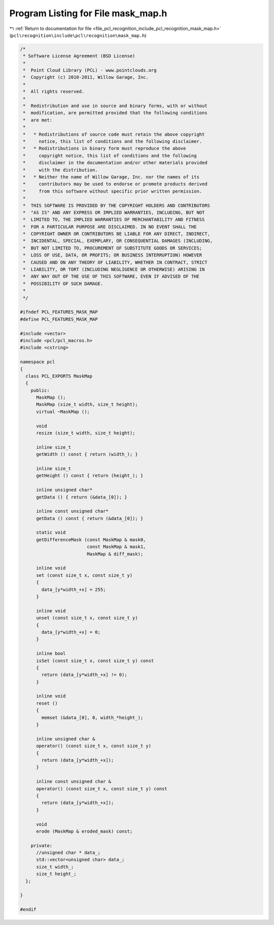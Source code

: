 
.. _program_listing_file_pcl_recognition_include_pcl_recognition_mask_map.h:

Program Listing for File mask_map.h
===================================

|exhale_lsh| :ref:`Return to documentation for file <file_pcl_recognition_include_pcl_recognition_mask_map.h>` (``pcl\recognition\include\pcl\recognition\mask_map.h``)

.. |exhale_lsh| unicode:: U+021B0 .. UPWARDS ARROW WITH TIP LEFTWARDS

.. code-block:: cpp

   /*
    * Software License Agreement (BSD License)
    *
    *  Point Cloud Library (PCL) - www.pointclouds.org
    *  Copyright (c) 2010-2011, Willow Garage, Inc.
    *
    *  All rights reserved. 
    *
    *  Redistribution and use in source and binary forms, with or without
    *  modification, are permitted provided that the following conditions
    *  are met:
    *
    *   * Redistributions of source code must retain the above copyright
    *     notice, this list of conditions and the following disclaimer.
    *   * Redistributions in binary form must reproduce the above
    *     copyright notice, this list of conditions and the following
    *     disclaimer in the documentation and/or other materials provided
    *     with the distribution.
    *   * Neither the name of Willow Garage, Inc. nor the names of its
    *     contributors may be used to endorse or promote products derived
    *     from this software without specific prior written permission.
    *
    *  THIS SOFTWARE IS PROVIDED BY THE COPYRIGHT HOLDERS AND CONTRIBUTORS
    *  "AS IS" AND ANY EXPRESS OR IMPLIED WARRANTIES, INCLUDING, BUT NOT
    *  LIMITED TO, THE IMPLIED WARRANTIES OF MERCHANTABILITY AND FITNESS
    *  FOR A PARTICULAR PURPOSE ARE DISCLAIMED. IN NO EVENT SHALL THE
    *  COPYRIGHT OWNER OR CONTRIBUTORS BE LIABLE FOR ANY DIRECT, INDIRECT,
    *  INCIDENTAL, SPECIAL, EXEMPLARY, OR CONSEQUENTIAL DAMAGES (INCLUDING,
    *  BUT NOT LIMITED TO, PROCUREMENT OF SUBSTITUTE GOODS OR SERVICES;
    *  LOSS OF USE, DATA, OR PROFITS; OR BUSINESS INTERRUPTION) HOWEVER
    *  CAUSED AND ON ANY THEORY OF LIABILITY, WHETHER IN CONTRACT, STRICT
    *  LIABILITY, OR TORT (INCLUDING NEGLIGENCE OR OTHERWISE) ARISING IN
    *  ANY WAY OUT OF THE USE OF THIS SOFTWARE, EVEN IF ADVISED OF THE
    *  POSSIBILITY OF SUCH DAMAGE.
    *
    */
   
   #ifndef PCL_FEATURES_MASK_MAP
   #define PCL_FEATURES_MASK_MAP
   
   #include <vector>
   #include <pcl/pcl_macros.h>
   #include <cstring>
   
   namespace pcl
   {
     class PCL_EXPORTS MaskMap
     {
       public:
         MaskMap ();
         MaskMap (size_t width, size_t height);
         virtual ~MaskMap ();
   
         void
         resize (size_t width, size_t height);
   
         inline size_t 
         getWidth () const { return (width_); }
         
         inline size_t
         getHeight () const { return (height_); }
         
         inline unsigned char* 
         getData () { return (&data_[0]); }
   
         inline const unsigned char* 
         getData () const { return (&data_[0]); }
   
         static void
         getDifferenceMask (const MaskMap & mask0,
                            const MaskMap & mask1,
                            MaskMap & diff_mask);
   
         inline void
         set (const size_t x, const size_t y)
         {
           data_[y*width_+x] = 255;
         }
   
         inline void
         unset (const size_t x, const size_t y)
         {
           data_[y*width_+x] = 0;
         }
   
         inline bool
         isSet (const size_t x, const size_t y) const
         {
           return (data_[y*width_+x] != 0);
         }
   
         inline void
         reset ()
         {
           memset (&data_[0], 0, width_*height_);
         }
   
         inline unsigned char & 
         operator() (const size_t x, const size_t y) 
         { 
           return (data_[y*width_+x]); 
         }
   
         inline const unsigned char & 
         operator() (const size_t x, const size_t y) const
         { 
           return (data_[y*width_+x]); 
         }
   
         void
         erode (MaskMap & eroded_mask) const;
   
       private:
         //unsigned char * data_;
         std::vector<unsigned char> data_;
         size_t width_;
         size_t height_;  
     };
   
   }
   
   #endif  
